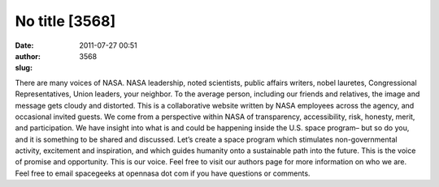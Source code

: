 No title [3568]
###############
:date: 2011-07-27 00:51
:author:  
:slug: 3568

There are many voices of NASA. NASA leadership, noted scientists, public
affairs writers, nobel lauretes, Congressional Representatives, Union
leaders, your neighbor. To the average person, including our friends and
relatives, the image and message gets cloudy and distorted. This is a
collaborative website written by NASA employees across the agency, and
occasional invited guests. We come from a perspective within NASA of
transparency, accessibility, risk, honesty, merit, and participation. We
have insight into what is and could be happening inside the U.S. space
program– but so do you, and it is something to be shared and discussed.
Let’s create a space program which stimulates non-governmental activity,
excitement and inspiration, and which guides humanity onto a sustainable
path into the future. This is the voice of promise and opportunity. This
is our voice. Feel free to visit our authors page for more information
on who we are. Feel free to email spacegeeks at opennasa dot com if you
have questions or comments.
